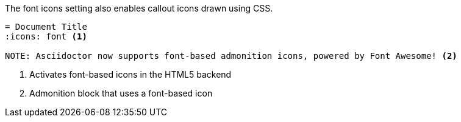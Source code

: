 ////
Included in:

- user-manual: callouts: Callout icons
////

The font icons setting also enables callout icons drawn using CSS.

[source]
----
= Document Title
:icons: font <1>

NOTE: Asciidoctor now supports font-based admonition icons, powered by Font Awesome! <2>
----
<1> Activates font-based icons in the HTML5 backend
<2> Admonition block that uses a font-based icon
